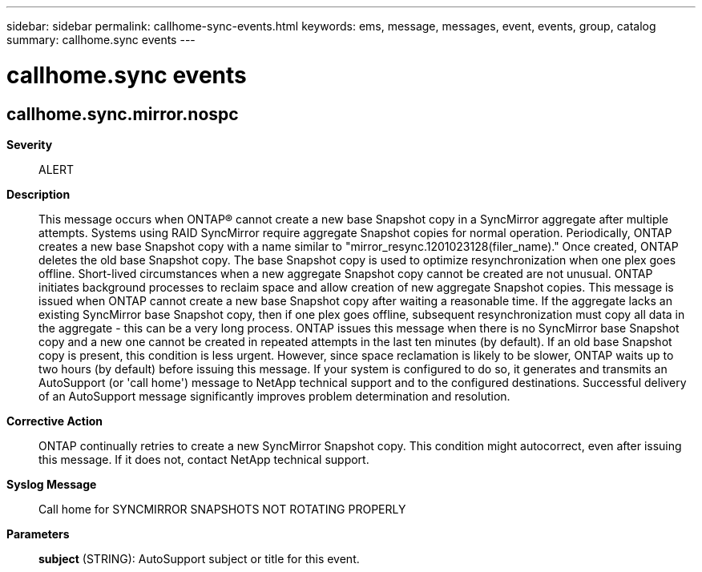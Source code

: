 ---
sidebar: sidebar
permalink: callhome-sync-events.html
keywords: ems, message, messages, event, events, group, catalog
summary: callhome.sync events
---

= callhome.sync events
:toclevels: 1
:hardbreaks:
:nofooter:
:icons: font
:linkattrs:
:imagesdir: ./media/

== callhome.sync.mirror.nospc
*Severity*::
ALERT
*Description*::
This message occurs when ONTAP(R) cannot create a new base Snapshot copy in a SyncMirror aggregate after multiple attempts. Systems using RAID SyncMirror require aggregate Snapshot copies for normal operation. Periodically, ONTAP creates a new base Snapshot copy with a name similar to "mirror_resync.1201023128(filer_name)." Once created, ONTAP deletes the old base Snapshot copy. The base Snapshot copy is used to optimize resynchronization when one plex goes offline. Short-lived circumstances when a new aggregate Snapshot copy cannot be created are not unusual. ONTAP initiates background processes to reclaim space and allow creation of new aggregate Snapshot copies. This message is issued when ONTAP cannot create a new base Snapshot copy after waiting a reasonable time. If the aggregate lacks an existing SyncMirror base Snapshot copy, then if one plex goes offline, subsequent resynchronization must copy all data in the aggregate - this can be a very long process. ONTAP issues this message when there is no SyncMirror base Snapshot copy and a new one cannot be created in repeated attempts in the last ten minutes (by default). If an old base Snapshot copy is present, this condition is less urgent. However, since space reclamation is likely to be slower, ONTAP waits up to two hours (by default) before issuing this message. If your system is configured to do so, it generates and transmits an AutoSupport (or 'call home') message to NetApp technical support and to the configured destinations. Successful delivery of an AutoSupport message significantly improves problem determination and resolution.
*Corrective Action*::
ONTAP continually retries to create a new SyncMirror Snapshot copy. This condition might autocorrect, even after issuing this message. If it does not, contact NetApp technical support.
*Syslog Message*::
Call home for SYNCMIRROR SNAPSHOTS NOT ROTATING PROPERLY
*Parameters*::
*subject* (STRING): AutoSupport subject or title for this event.
